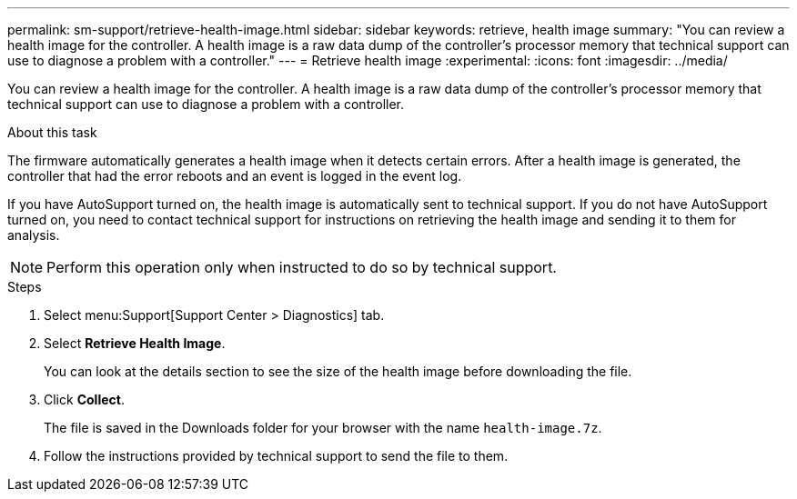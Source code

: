 ---
permalink: sm-support/retrieve-health-image.html
sidebar: sidebar
keywords: retrieve, health image
summary: "You can review a health image for the controller. A health image is a raw data dump of the controller’s processor memory that technical support can use to diagnose a problem with a controller."
---
= Retrieve health image
:experimental:
:icons: font
:imagesdir: ../media/

[.lead]
You can review a health image for the controller. A health image is a raw data dump of the controller's processor memory that technical support can use to diagnose a problem with a controller.

.About this task

The firmware automatically generates a health image when it detects certain errors. After a health image is generated, the controller that had the error reboots and an event is logged in the event log.

If you have AutoSupport turned on, the health image is automatically sent to technical support. If you do not have AutoSupport turned on, you need to contact technical support for instructions on retrieving the health image and sending it to them for analysis.

[NOTE]
====
Perform this operation only when instructed to do so by technical support.
====

.Steps

. Select menu:Support[Support Center > Diagnostics] tab.
. Select *Retrieve Health Image*.
+
You can look at the details section to see the size of the health image before downloading the file.

. Click *Collect*.
+
The file is saved in the Downloads folder for your browser with the name `health-image.7z`.

. Follow the instructions provided by technical support to send the file to them.
